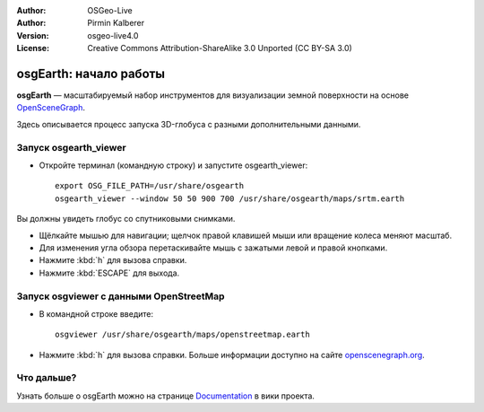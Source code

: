 :Author: OSGeo-Live
:Author: Pirmin Kalberer
:Version: osgeo-live4.0
:License: Creative Commons Attribution-ShareAlike 3.0 Unported  (CC BY-SA 3.0)

.. image:: ../../images/project_logos/logo-osgearth.gif
  :scale: 100 %
  :alt: Лого проекта
  :align: right

********************************************************************************
osgEarth: начало работы
********************************************************************************

**osgEarth** — масштабируемый набор инструментов для визуализации земной поверхности 
на основе OpenSceneGraph_.

.. _OpenSceneGraph: http://www.openscenegraph.org/

Здесь описывается процесс запуска 3D-глобуса с разными дополнительными данными.


Запуск osgearth_viewer
================================================================================

* Откройте терминал (командную строку) и запустите osgearth_viewer::

   export OSG_FILE_PATH=/usr/share/osgearth
   osgearth_viewer --window 50 50 900 700 /usr/share/osgearth/maps/srtm.earth

Вы должны увидеть глобус со спутниковыми снимками.

* Щёлкайте мышью для навигации; щелчок правой клавишей мыши или вращение
  колеса меняют масштаб.
* Для изменения угла обзора перетаскивайте мышь с зажатыми левой и правой
  кнопками.
* Нажмите :kbd:`h` для вызова справки.
* Нажмите :kbd:`ESCAPE` для выхода.


Запуск osgviewer с данными OpenStreetMap
================================================================================

* В командной строке введите::

   osgviewer /usr/share/osgearth/maps/openstreetmap.earth

*  Нажмите :kbd:`h` для вызова справки. Больше информации доступно на сайте openscenegraph.org_.

.. _openscenegraph.org: http://www.openscenegraph.org/projects/osg/wiki/Support/UserGuides/osgviewer


Что дальше?
================================================================================

Узнать больше о osgEarth можно на странице `Documentation`_ в вики проекта.

.. _`Documentation`: http://osgearth.org/wiki/Documentation

